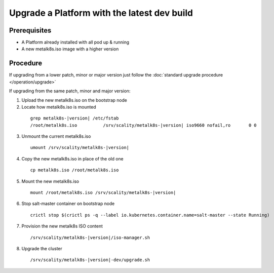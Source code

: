 Upgrade a Platform with the latest dev build
============================================

Prerequisites
-------------
- A Platform already installed with all pod up & running
- A new metalk8s.iso image with a higher version

Procedure
---------

If upgrading from a lower patch, minor or major version just follow the
:doc:`standard upgrade procedure </operation/upgrade>`

If upgrading from the same patch, minor and major version:

1. Upload the new metalk8s.iso on the bootstrap node

2. Locate how metalk8s.iso is mounted

  .. parsed-literal::

    grep metalk8s-|version| /etc/fstab
    /root/metalk8s.iso		/srv/scality/metalk8s-|version|	iso9660	nofail,ro	0 0

3. Unmount the current metalk8s.iso

  .. parsed-literal::

    umount /srv/scality/metalk8s-|version|

4. Copy the new metalk8s.iso in place of the old one

  .. parsed-literal::

    cp metalk8s.iso /root/metalk8s.iso

5. Mount the new metalk8s.iso

  .. parsed-literal::

    mount /root/metalk8s.iso /srv/scality/metalk8s-|version|

6. Stop salt-master container on bootstrap node

  .. parsed-literal::

    crictl stop $(crictl ps -q --label io.kubernetes.container.name=salt-master --state Running)

7. Provision the new metalk8s ISO content

  .. parsed-literal::

    /srv/scality/metalk8s-|version|/iso-manager.sh

8. Upgrade the cluster

  .. parsed-literal::

    /srv/scality/metalk8s-|version|-dev/upgrade.sh
